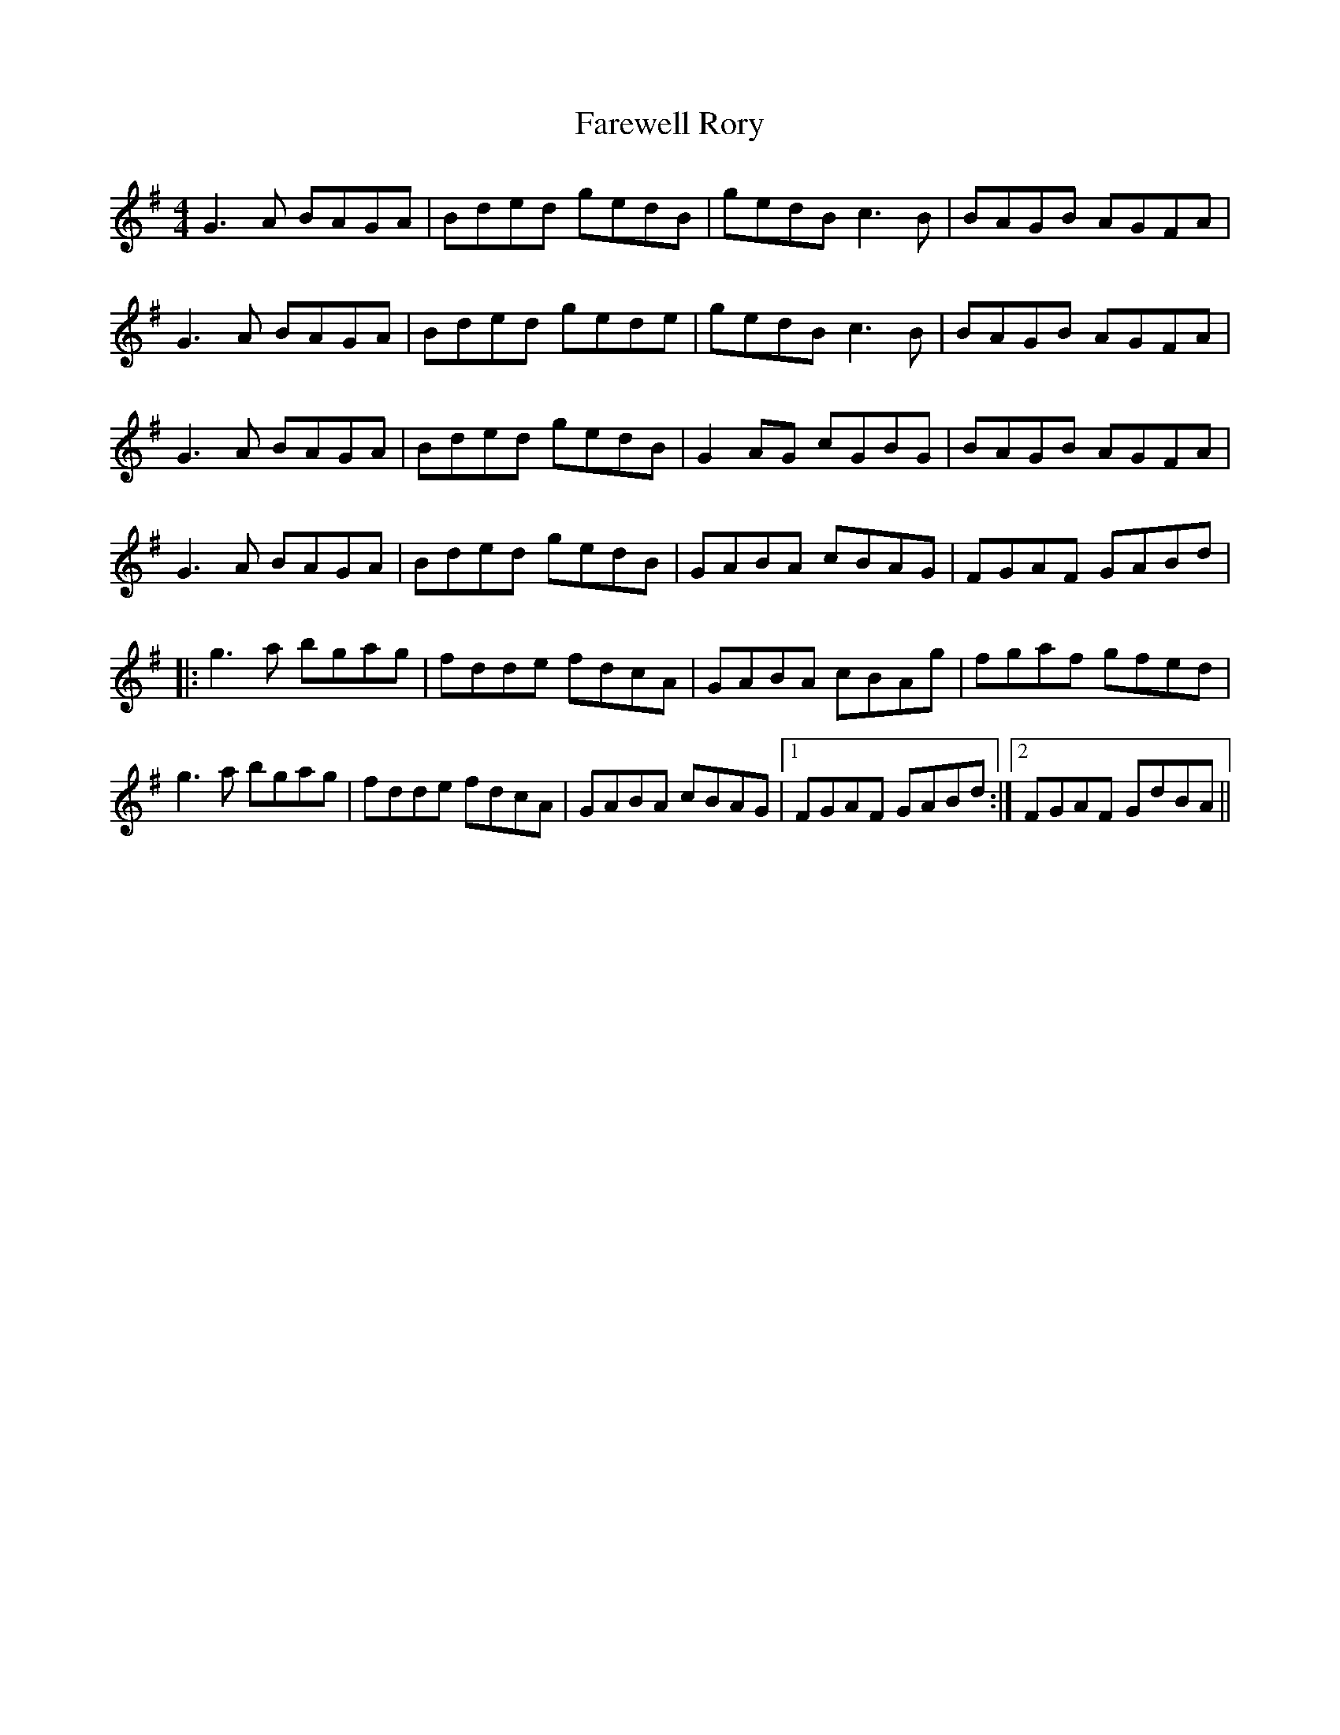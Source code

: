 X: 12434
T: Farewell Rory
R: reel
M: 4/4
K: Gmajor
G3A BAGA|Bded gedB|gedB c3B|BAGB AGFA|
G3A BAGA|Bded gede|gedB c3B|BAGB AGFA|
G3A BAGA|Bded gedB|G2AG cGBG|BAGB AGFA|
G3A BAGA|Bded gedB|GABA cBAG|FGAF GABd|
|:g3a bgag|fdde fdcA|GABA cBAg|fgaf gfed|
g3a bgag|fdde fdcA|GABA cBAG|1 FGAF GABd:|2 FGAF GdBA||

